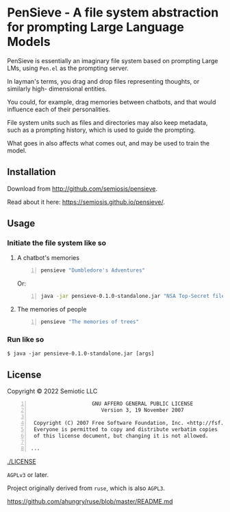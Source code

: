 * PenSieve - A file system abstraction for prompting Large Language Models

PenSieve is essentially an imaginary file
system based on prompting Large LMs, using
=Pen.el= as the prompting server.

In layman's terms, you drag and drop files
representing thoughts, or similarly high-
dimensional entities.

You could, for example, drag memories between
chatbots, and that would influence each of
their personalities.

File system units such as files and directories
may also keep metadata, such as a prompting
history, which is used to guide the prompting.

What goes in also affects what comes out, and
may be used to train the model.

** Installation
Download from http://github.com/semiosis/pensieve.

Read about it here: https://semiosis.github.io/pensieve/.

** Usage
*** Initiate the file system like so
**** A chatbot's memories
#+BEGIN_SRC sh -n :sps bash :async :results none
  pensieve "Dumbledore's Adventures"
#+END_SRC

Or:

#+BEGIN_SRC sh -n :sps bash :async :results none
  java -jar pensieve-0.1.0-standalone.jar "NSA Top-Secret files"
#+END_SRC

**** The memories of people
#+BEGIN_SRC sh -n :sps bash :async :results none
  pensieve "The memories of trees"
#+END_SRC

*** Run like so
#+BEGIN_EXAMPLE
    $ java -jar pensieve-0.1.0-standalone.jar [args]
#+END_EXAMPLE

** License
Copyright © 2022 Semiotic LLC

#+BEGIN_SRC text -n :async :results verbatim code
                      GNU AFFERO GENERAL PUBLIC LICENSE
                         Version 3, 19 November 2007
  
   Copyright (C) 2007 Free Software Foundation, Inc. <http://fsf.org/>
   Everyone is permitted to copy and distribute verbatim copies
   of this license document, but changing it is not allowed.
  
  ...
#+END_SRC

[[./LICENSE]]

=AGPLv3= or later.

Project originally derived from =ruse=, which is also =AGPL3=.

https://github.com/ahungry/ruse/blob/master/README.md